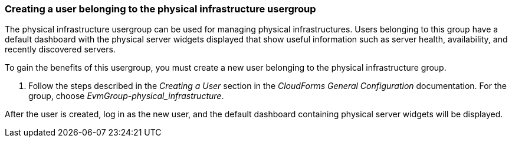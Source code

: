 === Creating a user belonging to the physical infrastructure usergroup

The physical infrastructure usergroup can be used for managing physical infrastructures. Users belonging to this group have a default dashboard with the physical server widgets displayed that show useful information such as server health, availability, and recently discovered servers.

To gain the benefits of this usergroup, you must create a new user belonging to the physical infrastructure group.

. Follow the steps described in the _Creating a User_ section in the _CloudForms General Configuration_ documentation. For the group, choose _EvmGroup-physical_infrastructure_.

After the user is created, log in as the new user, and the default dashboard containing physical server widgets will be displayed.

